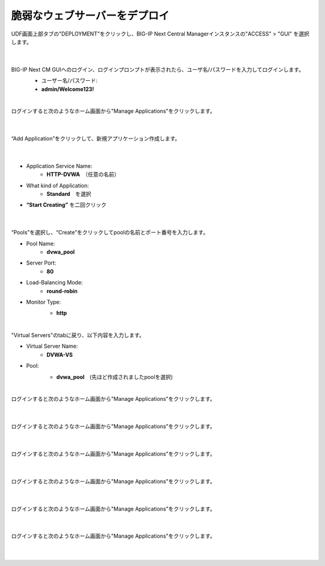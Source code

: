 脆弱なウェブサーバーをデプロイ
=========================================================

UDF画面上部タブの"DEPLOYMENT"をクリックし、BIG-IP Next Central Managerインスタンスの"ACCESS" > "GUI" を選択します。

   .. image:: images/Picture01.png
      :scale: 60%
      :align: center
   |

BIG-IP Next CM GUIへのログイン、ログインプロンプトが表示されたら、ユーザ名/パスワードを入力してログインします。
   - ユーザー名/パスワード:
   - **admin/Welcome123!**

   .. image:: images/Picture2.png
      :scale: 60%
      :align: center
   |       

ログインすると次のようなホーム画面から"Manage Applications"をクリックします。

   .. image:: images/Picture3.png
      :scale: 40%
      :align: center
   |       

“Add Application”をクリックして、新規アプリケーション作成します。

   .. image:: images/Picture4.png
      :scale: 40%
      :align: center
   |       

- Application Service Name:
   - **HTTP-DVWA**　（任意の名前）
- What kind of Application:
   - **Standard**　を選択
- **“Start Creating”** を二回クリック


   .. image:: images/Picture5.png
      :scale: 40%
      :align: center
   |       

“Pools”を選択し、“Create”をクリックしてpoolの名前とポート番号を入力します。

- Pool Name:
   - **dvwa_pool**
- Server Port:
   - **80**
- Load-Balancing Mode:
   - **round-robin**
- Monitor Type:
   - **http**

   .. image:: images/Picture6.png
      :scale: 40%
      :align: center
   |       

"Virtual Servers"のtabに戻り、以下内容を入力します。

- Virtual Server Name:
   - **DVWA-VS**
- Pool:
   - **dvwa_pool**　(先ほど作成されましたpoolを選択)

   .. image:: images/Picture7.png
      :scale: 40%
      :align: center
   |       

ログインすると次のようなホーム画面から"Manage Applications"をクリックします。

   .. image:: images/Picture8.png
      :scale: 40%
      :align: center
   |       

ログインすると次のようなホーム画面から"Manage Applications"をクリックします。

   .. image:: images/Picture9.png
      :scale: 40%
      :align: center
   |       

ログインすると次のようなホーム画面から"Manage Applications"をクリックします。

   .. image:: images/Picture10.png
      :scale: 40%
      :align: center
   |       

ログインすると次のようなホーム画面から"Manage Applications"をクリックします。

   .. image:: images/Picture11.png
      :scale: 40%
      :align: center
   |       

ログインすると次のようなホーム画面から"Manage Applications"をクリックします。

   .. image:: images/Picture12.png
      :scale: 40%
      :align: center
   |       

ログインすると次のようなホーム画面から"Manage Applications"をクリックします。

   .. image:: images/Picture13.png
      :scale: 40%
      :align: center
   |       





